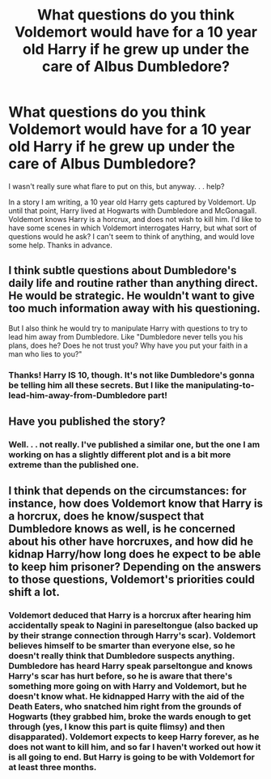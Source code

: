 #+TITLE: What questions do you think Voldemort would have for a 10 year old Harry if he grew up under the care of Albus Dumbledore?

* What questions do you think Voldemort would have for a 10 year old Harry if he grew up under the care of Albus Dumbledore?
:PROPERTIES:
:Author: QuirkyPheasant
:Score: 5
:DateUnix: 1562645193.0
:DateShort: 2019-Jul-09
:FlairText: Discussion
:END:
I wasn't really sure what flare to put on this, but anyway. . . help?

In a story I am writing, a 10 year old Harry gets captured by Voldemort. Up until that point, Harry lived at Hogwarts with Dumbledore and McGonagall. Voldemort knows Harry is a horcrux, and does not wish to kill him. I'd like to have some scenes in which Voldemort interrogates Harry, but what sort of questions would he ask? I can't seem to think of anything, and would love some help. Thanks in advance.


** I think subtle questions about Dumbledore's daily life and routine rather than anything direct. He would be strategic. He wouldn't want to give too much information away with his questioning.

But I also think he would try to manipulate Harry with questions to try to lead him away from Dumbledore. Like "Dumbledore never tells you his plans, does he? Does he not trust you? Why have you put your faith in a man who lies to you?"
:PROPERTIES:
:Author: Pomegranate_oolong
:Score: 11
:DateUnix: 1562646471.0
:DateShort: 2019-Jul-09
:END:

*** Thanks! Harry IS 10, though. It's not like Dumbledore's gonna be telling him all these secrets. But I like the manipulating-to-lead-him-away-from-Dumbledore part!
:PROPERTIES:
:Author: QuirkyPheasant
:Score: 6
:DateUnix: 1562650023.0
:DateShort: 2019-Jul-09
:END:


** Have you published the story?
:PROPERTIES:
:Score: 2
:DateUnix: 1562654950.0
:DateShort: 2019-Jul-09
:END:

*** Well. . . not really. I've published a similar one, but the one I am working on has a slightly different plot and is a bit more extreme than the published one.
:PROPERTIES:
:Author: QuirkyPheasant
:Score: 3
:DateUnix: 1562666460.0
:DateShort: 2019-Jul-09
:END:


** I think that depends on the circumstances: for instance, how does Voldemort know that Harry is a horcrux, does he know/suspect that Dumbledore knows as well, is he concerned about his other have horcruxes, and how did he kidnap Harry/how long does he expect to be able to keep him prisoner? Depending on the answers to those questions, Voldemort's priorities could shift a lot.
:PROPERTIES:
:Author: DeliSoupItExplodes
:Score: 2
:DateUnix: 1562702659.0
:DateShort: 2019-Jul-10
:END:

*** Voldemort deduced that Harry is a horcrux after hearing him accidentally speak to Nagini in pareseltongue (also backed up by their strange connection through Harry's scar). Voldemort believes himself to be smarter than everyone else, so he doesn't really think that Dumbledore suspects anything. Dumbledore has heard Harry speak parseltongue and knows Harry's scar has hurt before, so he is aware that there's something more going on with Harry and Voldemort, but he doesn't know what. He kidnapped Harry with the aid of the Death Eaters, who snatched him right from the grounds of Hogwarts (they grabbed him, broke the wards enough to get through (yes, I know this part is quite flimsy) and then disapparated). Voldemort expects to keep Harry forever, as he does not want to kill him, and so far I haven't worked out how it is all going to end. But Harry is going to be with Voldemort for at least three months.
:PROPERTIES:
:Author: QuirkyPheasant
:Score: 1
:DateUnix: 1562713227.0
:DateShort: 2019-Jul-10
:END:
